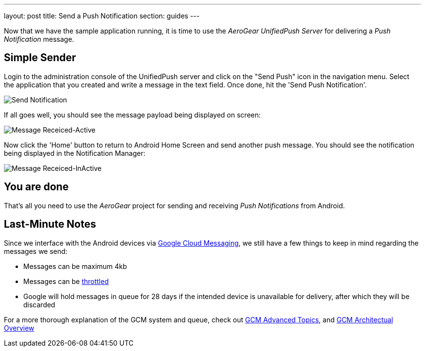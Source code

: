 ---
layout: post
title: Send a Push Notification
section: guides
---


Now that we have the sample application running, it is time to use the _AeroGear UnifiedPush Server_ for delivering a _Push Notification_ message.

== Simple Sender


Login to the administration console of the UnifiedPush server and click on the "Send Push" icon in the navigation menu. Select the application that you created and write a message in the text field. Once done, hit the 'Send Push Notification'.

image:./img/send_notification.png[Send Notification]


If all goes well, you should see the message payload being displayed on screen:

image:./img/hello-unifiedpush-active.png[Message Receiced-Active]

Now click the 'Home' button to return to Android Home Screen and send another push message. You should see the notification being displayed in the Notification Manager:

image:./img/hello-unifiedpush-inactive.png[Message Receiced-InActive]

== You are done

That's all you need to use the _AeroGear_ project for sending and receiving _Push Notifications_ from Android.

== Last-Minute Notes

Since we interface with the Android devices via link:http://developer.android.com/google/gcm/index.html[Google Cloud Messaging], we still have a few things to keep in mind regarding the messages we send:

- Messages can be maximum 4kb
- Messages can be link:http://developer.android.com/google/gcm/adv.html#throttling[throttled]
- Google will hold messages in queue for 28 days if the intended device is unavailable for delivery, after which they will be discarded

For a more thorough explanation of the GCM system and queue, check out link:http://developer.android.com/google/gcm/adv.html[GCM Advanced Topics], and link:http://developer.android.com/google/gcm/gcm.html[GCM Architectual Overview]
